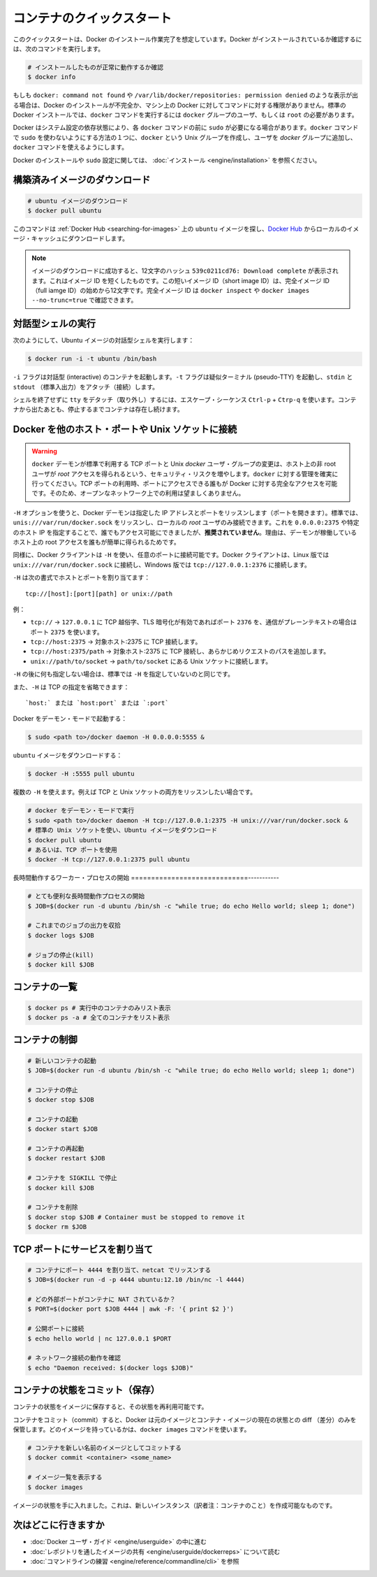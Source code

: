 ﻿.. http://docs.docker.com/engine/userguide/basics/

.. Quickstart containers

=============================
コンテナのクイックスタート
=============================

.. This quickstart assumes you have a working installation of Docker. To verify Docker is installed, use the following command:

このクイックスタートは、Docker のインストール作業完了を想定しています。Docker がインストールされているか確認するには、次のコマンドを実行します。

..    # Check that you have a working install

.. code-block:: bash

   # インストールしたものが正常に動作するか確認
   $ docker info


.. If you get docker: command not found or something like /var/lib/docker/repositories: permission denied you may have an incomplete Docker installation or insufficient privileges to access Docker on your machine. With the default installation of Docker docker commands need to be run by a user that is in the docker group or by the root user.

もしも ``docker: command not found`` や ``/var/lib/docker/repositories: permission denied`` のような表示が出る場合は、Docker のインストールが不完全か、マシン上の Docker に対してコマンドに対する権限がありません。標準の Docker インストールでは、``docker`` コマンドを実行するには ``docker`` グループのユーザ、もしくは ``root`` の必要があります。

.. Depending on your Docker system configuration, you may be required to preface each docker command with sudo. One way to avoid having to use sudo with the docker commands is to create a Unix group called docker and add users that will be entering docker commands to the ‘docker’ group.

Docker はシステム設定の依存状態により、各 ``docker`` コマンドの前に ``sudo`` が必要になる場合があります。``docker`` コマンドで ``sudo`` を使わないようにする方法の１つに、``docker`` という Unix グループを作成し、ユーザを `docker` グループに追加し、``docker`` コマンドを使えるようにします。

.. For more information about installing Docker or sudo configuration, refer to the installation instructions for your operating system.

Docker のインストールや ``sudo`` 設定に関しては、 :doc:`インストール <engine/installation>` を参照ください。


.. Download a pre-built image

構築済みイメージのダウンロード
==============================

.. # Download an ubuntu image

.. code-block:: bash

   # ubuntu イメージのダウンロード
   $ docker pull ubuntu

.. This will find the ubuntu image by name on Docker Hub and download it from Docker Hub to a local image cache.

このコマンドは :ref:`Docker Hub <searching-for-images>` 上の ``ubuntu`` イメージを探し、`Docker Hub <https://hub.docker.com/>`_ からローカルのイメージ・キャッシュにダウンロードします。

.. Note: When the image is successfully downloaded, you see a 12 character hash 539c0211cd76: Download complete which is the short form of the image ID. These short image IDs are the first 12 characters of the full image ID - which can be found using docker inspect or docker images --no-trunc=true.

.. note::

   イメージのダウンロードに成功すると、12文字のハッシュ ``539c0211cd76: Download complete`` が表示されます。これはイメージ ID を短くしたものです。この短いイメージ ID（short image ID）は、完全イメージ ID （full iamge ID）の始めから12文字です。完全イメージ ID は ``docker inspect`` や ``docker images --no-trunc=true`` で確認できます。


.. Running an interactive shell

対話型シェルの実行
=============================

.. To run an interactive shell in the Ubuntu image:

次のようにして、Ubuntu イメージの対話型シェルを実行します：

.. code-block:: bash

   $ docker run -i -t ubuntu /bin/bash 


.. The -i flag starts an interactive container. The -t flag creates a pseudo-TTY that attaches stdin and stdout.

``-i`` フラグは対話型 (interactive) のコンテナを起動します。``-t`` フラグは疑似ターミナル (pseudo-TTY) を起動し、``stdin`` と ``stdout`` （標準入出力）をアタッチ（接続）します。

.. To detach the tty without exiting the shell, use the escape sequence Ctrl-p + Ctrl-q. The container will continue to exist in a stopped state once exited. To list all containers, stopped and running, use the docker ps -a command.

シェルを終了せずに ``tty`` をデタッチ（取り外し）するには、エスケープ・シーケンス ``Ctrl-p`` + ``Ctrp-q`` を使います。コンテナから出たあとも、停止するまでコンテナは存在し続けます。

.. Bind Docker to another host/port or a Unix socket

Docker を他のホスト・ポートや Unix ソケットに接続
==================================================

.. Warning: Changing the default docker daemon binding to a TCP port or Unix docker user group will increase your security risks by allowing non-root users to gain root access on the host. Make sure you control access to docker. If you are binding to a TCP port, anyone with access to that port has full Docker access; so it is not advisable on an open network.

.. warning:: 

   ``docker`` デーモンが標準で利用する TCP ポートと Unix *docker* ユーザ・グループの変更は、ホスト上の非 root ユーザが *root* アクセスを得られるという、セキュリティ・リスクを増やします。``docker`` に対する管理を確実に行ってください。TCP ポートの利用時、ポートにアクセスできる誰もが Docker に対する完全なアクセスを可能です。そのため、オープンなネットワーク上での利用は望ましくありません。

.. With -H it is possible to make the Docker daemon to listen on a specific IP and port. By default, it will listen on unix:///var/run/docker.sock to allow only local connections by the root user. You could set it to 0.0.0.0:2375 or a specific host IP to give access to everybody, but that is not recommended because then it is trivial for someone to gain root access to the host where the daemon is running.

``-H`` オプションを使うと、Docker デーモンは指定した IP アドレスとポートをリッスンします（ポートを開きます）。標準では、``unis:///var/run/docker.sock`` をリッスンし、ローカルの *root* ユーザのみ接続できます。これを ``0.0.0.0:2375`` や特定のホスト IP を指定することで、誰でもアクセス可能にできましたが、**推奨されていません**。理由は、デーモンが稼働しているホスト上の root アクセスを誰もが簡単に得られるためです。

.. Similarly, the Docker client can use -H to connect to a custom port. The Docker client will default to connecting to unix:///var/run/docker.sock on Linux, and tcp://127.0.0.1:2376 on Windows.

同様に、Docker クライアントは ``-H`` を使い、任意のポートに接続可能です。Docker クライアントは、Linux 版では ``unix:///var/run/docker.sock`` に接続し、Windows 版では ``tcp://127.0.0.1:2376`` に接続します。

.. -H accepts host and port assignment in the following format:

``-H`` は次の書式でホストとポートを割り当てます：

:: 

   tcp://[host]:[port][path] or unix://path

.. For example:

例：

.. 
    tcp:// -> TCP connection to 127.0.0.1 on either port 2376 when TLS encryption is on, or port 2375 when communication is in plain text.
    tcp://host:2375 -> TCP connection on host:2375
    tcp://host:2375/path -> TCP connection on host:2375 and prepend path to all requests
    unix://path/to/socket -> Unix socket located at path/to/socket

* ``tcp://`` → ``127.0.0.1`` に TCP 越俗字、TLS 暗号化が有効であればポート ``2376`` を、通信がプレーンテキストの場合はポート ``2375`` を使います。
* ``tcp://host:2375`` → 対象ホスト:2375 に TCP 接続します。
* ``tcp://host:2375/path`` → 対象ホスト:2375 に TCP 接続し、あらかじめリクエストのパスを追加します。
* ``unix://path/to/socket`` → ``path/to/socket`` にある Unix ソケットに接続します。

.. -H, when empty, will default to the same value as when no -H was passed in.

``-H`` の後に何も指定しない場合は、標準では ``-H`` を指定していないのと同じです。

.. -H also accepts short form for TCP bindings:

また、``-H`` は TCP の指定を省略できます：

.. `host:` or `host:port` or `:port`

::

   `host:` または `host:port` または `:port`


.. Run Docker in daemon mode:

Docker をデーモン・モードで起動する：

.. code-block:: bash

   $ sudo <path to>/docker daemon -H 0.0.0.0:5555 &


.. Download an ubuntu image:

``ubuntu`` イメージをダウンロードする：

.. code-block:: bash

   $ docker -H :5555 pull ubuntu

.. You can use multiple -H, for example, if you want to listen on both TCP and a Unix socket

複数の ``-H`` を使えます。例えば TCP と Unix ソケットの両方をリッスンしたい場合です。

.. # Run docker in daemon mode
   $ sudo <path to>/docker daemon -H tcp://127.0.0.1:2375 -H unix:///var/run/docker.sock &
   # Download an ubuntu image, use default Unix socket
   $ docker pull ubuntu
   # OR use the TCP port
   $ docker -H tcp://127.0.0.1:2375 pull ubuntu


.. code-block:: bash

   # docker をデーモン・モードで実行
   $ sudo <path to>/docker daemon -H tcp://127.0.0.1:2375 -H unix:///var/run/docker.sock &
   # 標準の Unix ソケットを使い、Ubuntu イメージをダウンロード
   $ docker pull ubuntu
   # あるいは、TCP ポートを使用
   $ docker -H tcp://127.0.0.1:2375 pull ubuntu


.. Starting a long-running worker process

長時間動作するワーカー・プロセスの開始
=============================-----------

.. # Start a very useful long-running process
   $ JOB=$(docker run -d ubuntu /bin/sh -c "while true; do echo Hello world; sleep 1; done")
   
   # Collect the output of the job so far
   $ docker logs $JOB
   
   # Kill the job
   $ docker kill $JOB

.. code-block:: bash

   # とても便利な長時間動作プロセスの開始
   $ JOB=$(docker run -d ubuntu /bin/sh -c "while true; do echo Hello world; sleep 1; done")
   
   # これまでのジョブの出力を収拾
   $ docker logs $JOB
   
   # ジョブの停止(kill)
   $ docker kill $JOB


.. Listing containers

コンテナの一覧
=============================

.. $ docker ps # Lists only running containers
   $ docker ps -a # Lists all containers

.. code-block:: bash

   $ docker ps # 実行中のコンテナのみリスト表示
   $ docker ps -a # 全てのコンテナをリスト表示

.. Controlling containers

コンテナの制御
=============================

.. code-block:: bash

   # 新しいコンテナの起動
   $ JOB=$(docker run -d ubuntu /bin/sh -c "while true; do echo Hello world; sleep 1; done")
   
   # コンテナの停止
   $ docker stop $JOB
   
   # コンテナの起動
   $ docker start $JOB
   
   # コンテナの再起動
   $ docker restart $JOB
   
   # コンテナを SIGKILL で停止
   $ docker kill $JOB
   
   # コンテナを削除
   $ docker stop $JOB # Container must be stopped to remove it
   $ docker rm $JOB

.. Bind a service on a TCP port

TCP ポートにサービスを割り当て
==============================

.. code-block:: bash

   # コンテナにポート 4444 を割り当て、netcat でリッスンする
   $ JOB=$(docker run -d -p 4444 ubuntu:12.10 /bin/nc -l 4444)
   
   # どの外部ポートがコンテナに NAT されているか？
   $ PORT=$(docker port $JOB 4444 | awk -F: '{ print $2 }')
   
   # 公開ポートに接続
   $ echo hello world | nc 127.0.0.1 $PORT
   
   # ネットワーク接続の動作を確認
   $ echo "Daemon received: $(docker logs $JOB)"

.. Commiting (saving) a container state

コンテナの状態をコミット（保存）
========================================

.. Save your containers state to an image, so the state can be re-used.

コンテナの状態をイメージに保存すると、その状態を再利用可能です。

.. When you commit your container, Docker only stores the diff (difference) between the source image and the current state of the container’s image. To list images you already have, use the docker images command.

コンテナをコミット（commit）すると、Docker は元のイメージとコンテナ・イメージの現在の状態との diff （差分）のみを保管します。どのイメージを持っているかは、``docker images`` コマンドを使います。

.. code-block:: bash

   # コンテナを新しい名前のイメージとしてコミットする
   $ docker commit <container> <some_name>
   
   # イメージ一覧を表示する
   $ docker images

.. You now have an image state from which you can create new instances.

イメージの状態を手に入れました。これは、新しいインスタンス（訳者注：コンテナのこと）を作成可能なものです。

.. Where to go next

次はどこに行きますか
=============================

..  Work your way through the Docker User Guide
    Read more about Share Images via Repositories
    Review Command Line

* :doc:`Docker ユーザ・ガイド <engine/userguide>` の中に進む
* :doc:`レポジトリを通したイメージの共有 <engine/userguide/dockerreps>` について読む
* :doc:`コマンドラインの練習 <engine/reference/commandline/cli>` を参照
